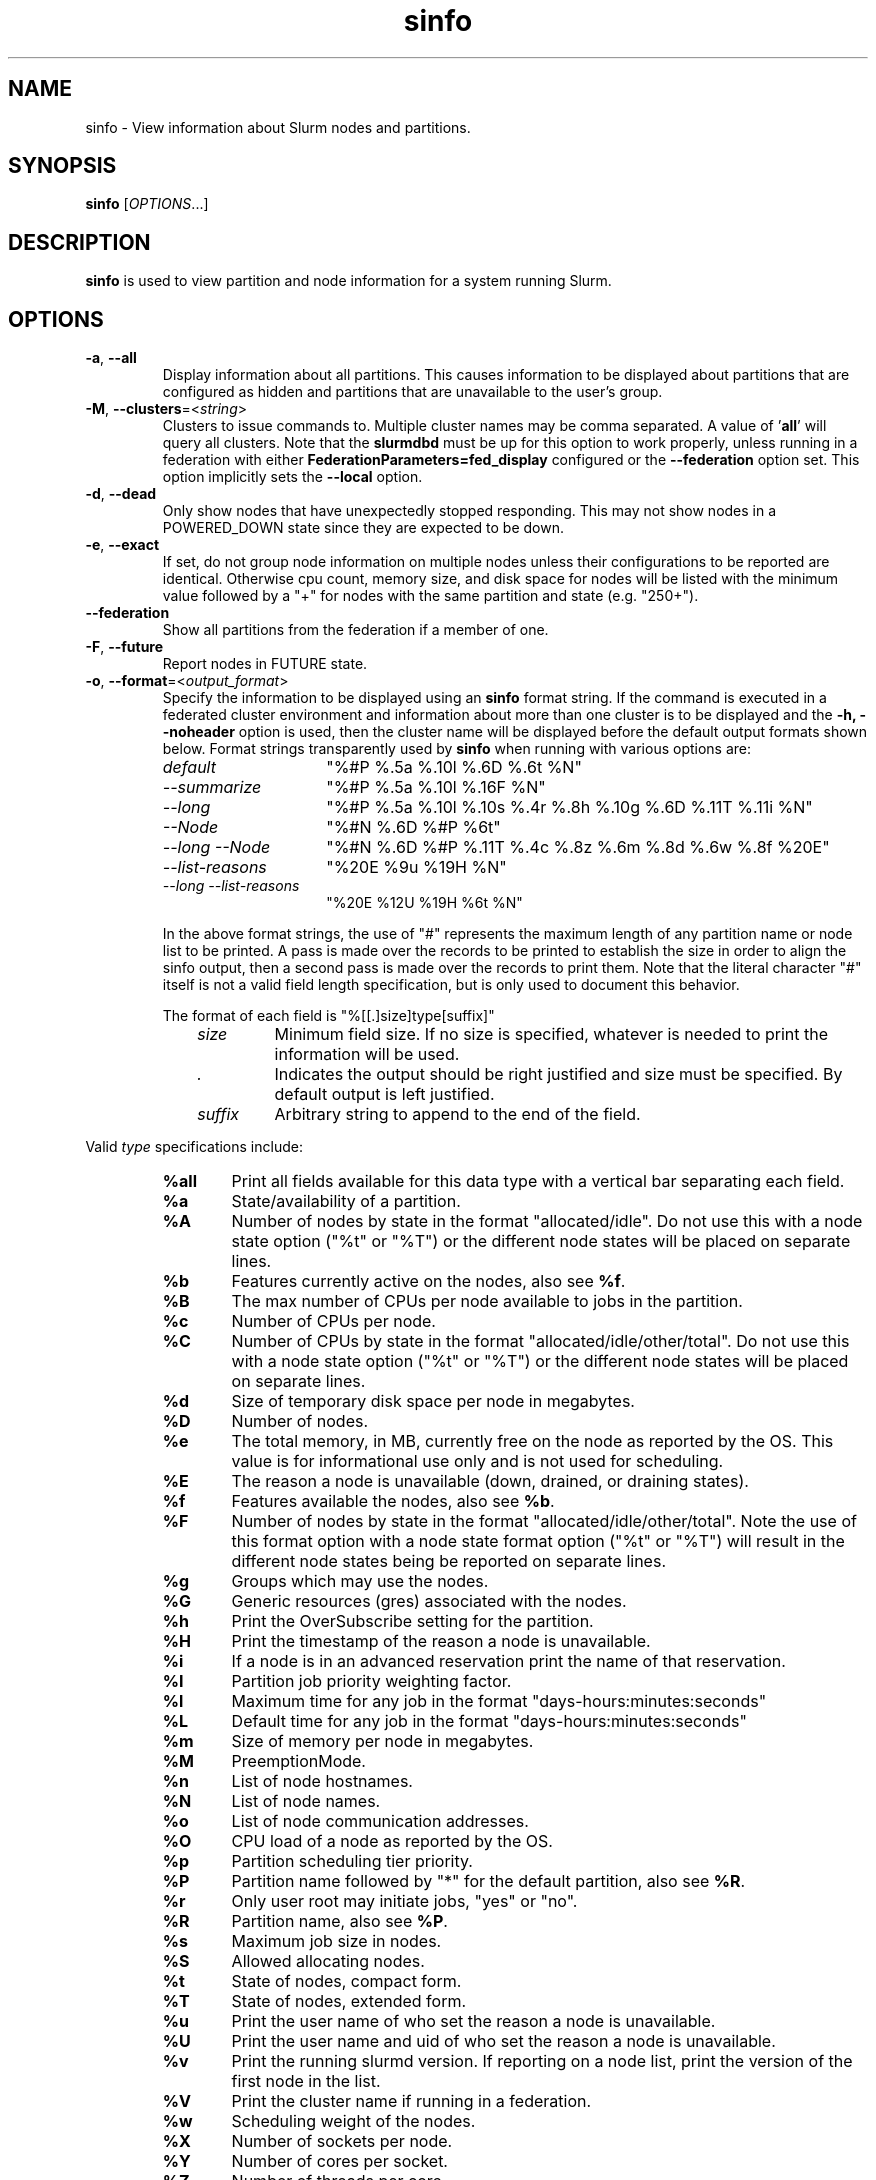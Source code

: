 .TH sinfo "1" "Slurm Commands" "Slurm 26.05" "Slurm Commands"

.SH "NAME"
sinfo \- View information about Slurm nodes and partitions.

.SH "SYNOPSIS"
\fBsinfo\fR [\fIOPTIONS\fR...]
.SH "DESCRIPTION"
\fBsinfo\fR is used to view partition and node information for a
system running Slurm.

.SH "OPTIONS"

.TP
\fB\-a\fR, \fB\-\-all\fR
Display information about all partitions. This causes information to be
displayed about partitions that are configured as hidden and partitions that
are unavailable to the user's group.
.IP

.TP
\fB\-M\fR, \fB\-\-clusters\fR=<\fIstring\fR>
Clusters to issue commands to. Multiple cluster names may be comma separated.
A value of '\fBall\fR' will query all clusters.
Note that the \fBslurmdbd\fR must be up for this option to work properly, unless
running in a federation with either \fBFederationParameters=fed_display\fR
configured or the \fB\-\-federation\fR option set.
This option implicitly sets the \fB\-\-local\fR option.
.IP

.TP
\fB\-d\fR, \fB\-\-dead\fR
Only show nodes that have unexpectedly stopped responding. This may not show
nodes in a POWERED_DOWN state since they are expected to be down.
.IP

.TP
\fB\-e\fR, \fB\-\-exact\fR
If set, do not group node information on multiple nodes unless
their configurations to be reported are identical. Otherwise
cpu count, memory size, and disk space for nodes will be listed
with the minimum value followed by a "+" for nodes with the
same partition and state (e.g. "250+").
.IP

.TP
\fB\-\-federation\fR
Show all partitions from the federation if a member of one.
.IP

.TP
\fB\-F\fR, \fB\-\-future\fR
Report nodes in FUTURE state.
.IP

.TP
\fB\-o\fR, \fB\-\-format\fR=<\fIoutput_format\fR>
Specify the information to be displayed using an \fBsinfo\fR
format string.
If the command is executed in a federated cluster environment and information
about more than one cluster is to be displayed and the \fB\-h, \-\-noheader\fR
option is used, then the cluster name will be displayed before the default
output formats shown below.
Format strings transparently used by \fBsinfo\fR when running with various
options are:
.IP
.RS
.TP 15
.I "default"
"%#P %.5a %.10l %.6D %.6t %N"
.IP

.TP
.I "\-\-summarize"
"%#P %.5a %.10l %.16F  %N"
.IP

.TP
.I "\-\-long"
"%#P %.5a %.10l %.10s %.4r %.8h %.10g %.6D %.11T %.11i %N"
.IP

.TP
.I "\-\-Node"
"%#N %.6D %#P %6t"
.IP

.TP
.I "\-\-long \-\-Node"
"%#N %.6D %#P %.11T %.4c %.8z %.6m %.8d %.6w %.8f %20E"
.IP

.TP
.I "\-\-list\-reasons"
"%20E %9u %19H %N"
.IP

.TP
.I "\-\-long \-\-list\-reasons"
"%20E %12U %19H %6t %N"
.RE
.IP

In the above format strings, the use of "#" represents the
maximum length of any partition name or node list to be printed.
A pass is made over the records to be printed to establish the size in order
to align the sinfo output, then a second pass is made over the records to
print them.
Note that the literal character "#" itself is not a valid field length
specification, but is only used to document this behavior.

The format of each field is "%[[.]size]type[suffix]"
.IP
.RS 10
.TP
\fIsize\fR
Minimum field size. If no size is specified, whatever is needed to print the
information will be used.
.IP

.TP
\fI.\fR
Indicates the output should be right justified and size must be specified.
By default output is left justified.
.IP

.TP
\fIsuffix\fR
Arbitrary string to append to the end of the field.
.IP
.RE

Valid \fItype\fR specifications include:
.IP
.RS
.TP 6
\fB%all\fR
Print all fields available for this data type with a vertical bar separating
each field.
.IP

.TP
\fB%a\fR
State/availability of a partition.
.IP

.TP
\fB%A\fR
Number of nodes by state in the format "allocated/idle".
Do not use this with a node state option ("%t" or "%T") or
the different node states will be placed on separate lines.
.IP

.TP
\fB%b\fR
Features currently active on the nodes, also see \fB%f\fR.
.IP

.TP
\fB%B\fR
The max number of CPUs per node available to jobs in the partition.
.IP

.TP
\fB%c\fR
Number of CPUs per node.
.IP

.TP
\fB%C\fR
Number of CPUs by state in the format
"allocated/idle/other/total". Do not use this with a node
state option ("%t" or "%T") or the different node states will
be placed on separate lines.
.IP

.TP
\fB%d\fR
Size of temporary disk space per node in megabytes.
.IP

.TP
\fB%D\fR
Number of nodes.
.IP

.TP
\fB%e\fR
The total memory, in MB, currently free on the node as reported by the OS. This
value is for informational use only and is not used for scheduling.
.IP

.TP
\fB%E\fR
The reason a node is unavailable (down, drained, or draining states).
.IP

.TP
\fB%f\fR
Features available the nodes, also see \fB%b\fR.
.IP

.TP
\fB%F\fR
Number of nodes by state in the format
"allocated/idle/other/total". Note the use of this format option with a node
state format option ("%t" or "%T") will result in the different node states
being be reported on separate lines.
.IP

.TP
\fB%g\fR
Groups which may use the nodes.
.IP

.TP
\fB%G\fR
Generic resources (gres) associated with the nodes.
.IP

.TP
\fB%h\fR
Print the OverSubscribe setting for the partition.
.IP

.TP
\fB%H\fR
Print the timestamp of the reason a node is unavailable.
.IP

.TP
\fB%i\fR
If a node is in an advanced reservation print the name of that reservation.
.IP

.TP
\fB%I\fR
Partition job priority weighting factor.
.IP

.TP
\fB%l\fR
Maximum time for any job in the format "days\-hours:minutes:seconds"
.IP

.TP
\fB%L\fR
Default time for any job in the format "days\-hours:minutes:seconds"
.IP

.TP
\fB%m\fR
Size of memory per node in megabytes.
.IP

.TP
\fB%M\fR
PreemptionMode.
.IP

.TP
\fB%n\fR
List of node hostnames.
.IP

.TP
\fB%N\fR
List of node names.
.IP

.TP
\fB%o\fR
List of node communication addresses.
.IP

.TP
\fB%O\fR
CPU load of a node as reported by the OS.
.IP

.TP
\fB%p\fR
Partition scheduling tier priority.
.IP

.TP
\fB%P\fR
Partition name followed by "*" for the default partition, also see \fB%R\fR.
.IP

.TP
\fB%r\fR
Only user root may initiate jobs, "yes" or "no".
.IP

.TP
\fB%R\fR
Partition name, also see \fB%P\fR.
.IP

.TP
\fB%s\fR
Maximum job size in nodes.
.IP

.TP
\fB%S\fR
Allowed allocating nodes.
.IP

.TP
\fB%t\fR
State of nodes, compact form.
.IP

.TP
\fB%T\fR
State of nodes, extended form.
.IP

.TP
\fB%u\fR
Print the user name of who set the reason a node is unavailable.
.IP

.TP
\fB%U\fR
Print the user name and uid of who set the reason a node is unavailable.
.IP

.TP
\fB%v\fR
Print the running slurmd version. If reporting on a node list, print the
version of the first node in the list.
.IP

.TP
\fB%V\fR
Print the cluster name if running in a federation.
.IP

.TP
\fB%w\fR
Scheduling weight of the nodes.
.IP

.TP
\fB%X\fR
Number of sockets per node.
.IP

.TP
\fB%Y\fR
Number of cores per socket.
.IP

.TP
\fB%Z\fR
Number of threads per core.
.IP

.TP
\fB%z\fR
Extended processor information: number of sockets, cores, threads (S:C:T) per node.
.RE
.IP

.TP
\fB\-O\fR, \fB\-\-Format\fR=<\fIoutput_format\fR>
Specify the information to be displayed.
Also see the \fB\-o <output_format>\fR, \fB\-\-format=<output_format>\fR
option (which supports greater flexibility in formatting, but
does not support access to all fields because we ran out of letters).
Requests a comma separated list of job information to be displayed.

The format of each field is "type[:[.][size][suffix]]"
.IP
.RS 10
.TP
\fIsize\fR
The maximum field size.
If no size is specified, 20 characters will be allocated to print the information.
.IP

.TP
\fI.\fR
Indicates the output should be right justified and size must be specified.
By default, output is left justified.
.IP

.TP
\fIsuffix\fR
Arbitrary string to append to the end of the field.
.IP
.RE

Valid \fItype\fR specifications include:
.IP
.RS
.TP 7
\fBAll\fR
Print all fields available in the \-o format for this data type with a
vertical bar separating each field.
.IP

.TP
\fBAllocMem\fR
Prints the amount of allocated memory on a node.
.IP

.TP
\fBAllocNodes\fR
Allowed allocating nodes.
.IP

.TP
\fBAvailable\fR
State/availability of a partition.
.IP

.TP
\fBCluster\fR
Print the cluster name if running in a federation.
.IP

.TP
\fBComment\fR
Comment. (Arbitrary descriptive string)
.IP

.TP
\fBCores\fR
Number of cores per socket.
.IP

.TP
\fBCPUs\fR
Number of CPUs per node.
.IP

.TP
\fBCPUsLoad\fR
CPU load of a node as reported by the OS.
.IP

.TP
\fBCPUsState\fR
Number of CPUs by state in the format
"allocated/idle/other/total". Do not use this with a node
state option ("%t" or "%T") or the different node states will
be placed on separate lines.
.IP

.TP
\fBDefaultTime\fR
Default time for any job in the format "days\-hours:minutes:seconds".
.IP

.TP
\fBDisk\fR
Size of temporary disk space per node in megabytes.
.IP

.TP
\fBExtra\fR
Arbitrary string on the node.
.IP

.TP
\fBFeatures\fR
Features available on the nodes. Also see \fBfeatures_act\fR.
.IP

.TP
\fBfeatures_act\fR
Features currently active on the nodes. Also see \fBfeatures\fR.
.IP

.TP
\fBFreeMem\fR
The total memory, in MB, currently free on the node as reported by the OS. This
value is for informational use only and is not used for scheduling.
.IP

.TP
\fBGres\fR
Generic resources (gres) associated with the nodes.
.IP

.TP
\fBGresUsed\fR
Generic resources (gres) currently in use on the nodes.
.IP

.TP
\fBGroups\fR
Groups which may use the nodes.
.IP

.TP
\fBMaxCPUsPerNode\fR
The max number of CPUs per node available to jobs in the partition.
.IP

.TP
\fBMemory\fR
Size of memory per node in megabytes.
.IP

.TP
\fBNodeAddr\fR
List of node communication addresses.
.IP

.TP
\fBNodeAI\fR
Number of nodes by state in the format "allocated/idle".
Do not use this with a node state option ("%t" or "%T") or
the different node states will be placed on separate lines.
.IP

.TP
\fBNodeAIOT\fR
Number of nodes by state in the format
"allocated/idle/other/total". Do not use this with a node
state option ("%t" or "%T") or the different node states will
be placed on separate lines.
.IP

.TP
\fBNodeHost\fR
List of node hostnames.
.IP

.TP
\fBNodeList\fR
List of node names.
.IP

.TP
\fBNodes\fR
Number of nodes.
.IP

.TP
\fBOverSubscribe\fR
Whether jobs may oversubscribe compute resources (e.g. CPUs).
.IP

.TP
\fBPartition\fR
Partition name followed by "*" for the default partition, also see \fB%R\fR.
.IP

.TP
\fBPartitionName\fR
Partition name, also see \fB%P\fR.
.IP

.TP
\fBPort\fR
Node TCP port.
.IP

.TP
\fBPreemptMode\fR
Preemption mode.
.IP

.TP
\fBPriorityJobFactor\fR
Partition factor used by priority/multifactor plugin in calculating job priority.
.IP

.TP
\fBPriorityTier\fR or \fBPriority\fR
Partition scheduling tier priority.
.IP

.TP
\fBReason\fR
The reason a node is unavailable (down, drained, or draining states).
.IP

.TP
\fBRoot\fR
Only user root may initiate jobs, "yes" or "no".
.IP

.TP
\fBSize\fR
Maximum job size in nodes.
.IP

.TP
\fBSocketCoreThread\fR
Extended processor information: number of sockets, cores, threads (S:C:T) per node.
.IP

.TP
\fBSockets\fR
Number of sockets per node.
.IP

.TP
\fBStateCompact\fR
State of nodes, compact form.
.IP

.TP
\fBStateLong\fR
State of nodes, extended form.
.IP

.TP
\fBStateComplete\fR
State of nodes, including all node state flags. e.g. "idle+cloud+power"
.IP

.TP
\fBThreads\fR
Number of threads per core.
.IP

.TP
\fBTime\fR
Maximum time for any job in the format "days\-hours:minutes:seconds".
.IP

.TP
\fBTimeStamp\fR
Print the timestamp of the reason a node is unavailable.
.IP

.TP
\fBUser\fR
Print the user name of who set the reason a node is unavailable.
.IP

.TP
\fBUserLong\fR
Print the user name and uid of who set the reason a node is unavailable.
.IP

.TP
\fBVersion\fR
Print the running slurmd version. If reporting on a node list, print the
version of the first node in the list.
.IP

.TP
\fBWeight\fR
Scheduling weight of the nodes.
.RE
.IP

.TP
\fB\-\-help\fR
Print a message describing all \fBsinfo\fR options.
.IP

.TP
\fB\-\-hide\fR
Do not display information about hidden partitions. Partitions
that are configured as hidden or are not available to the user's group
will not be displayed. This is the default behavior.
.IP

.TP
\fB\-i\fR, \fB\-\-iterate\fR=<\fIseconds\fR>
Print the state on a periodic basis.
Sleep for the indicated number of seconds between reports.
By default prints a time stamp with the header.
.IP

.TP
\f3\-\-json\fP, \f3\-\-json\fP=\fIlist\fR, \f3\-\-json\fP=<\fIdata_parser\fR>
Dump information as JSON using the default data_parser plugin or explicit
data_parser with parameters. All information is dumped, even if it would
normally not be. Sorting and formatting arguments passed to other options are
ignored; however, most filtering arguments are still used.
.IP

.TP
\fB\-R\fR, \fB\-\-list\-reasons\fR
List reasons nodes are in the down, drained, fail or failing state.
When nodes are in these states Slurm supports the inclusion
of a "reason" string by an administrator.
This option will display the first 20 characters of the reason
field and list of nodes with that reason for all nodes that are,
by default, down, drained, draining or failing.
This option may be used with other node filtering options
(e.g. \fB\-r\fR, \fB\-d\fR, \fB\-t\fR, \fB\-n\fR),
however, combinations of these options that result in a
list of nodes that are not down or drained or failing will
not produce any output.
When used with \fB\-l\fR the output additionally includes
the current node state.
.IP

.TP
\fB\-\-local\fR
Show only jobs local to this cluster. Ignore other clusters in this federation
(if any). Overrides \fB\-\-federation\fR.
.IP

.TP
\fB\-l\fR, \fB\-\-long\fR
Print more detailed information.
This is ignored if the \fB\-\-format\fR option is specified.
.IP

.TP
\fB\-\-noconvert\fR
Don't convert units from their original type (e.g. 2048M won't be converted to
2G).
.IP

.TP
\fB\-N\fR, \fB\-\-Node\fR
Print information in a node\-oriented format with one line per node
and partition. That is, if a node belongs to more than one partition, then one
line for each node\-partition pair will be shown.
If \fB\-\-partition\fR is also specified, then only one line per node in this
partition is shown.
The default is to print information in a partition\-oriented format.
This is ignored if the \fB\-\-format\fR option is specified.
.IP

.TP
\fB\-n\fR, \fB\-\-nodes\fR=<\fInodes\fR>
Print information about the specified node(s).
Multiple nodes may be comma separated or expressed using a
node range expression (e.g. "linux[00\-17]")
Limiting the query to just the relevant nodes can measurably improve the
performance of the command for large clusters.
.IP

.TP
\fB\-h\fR, \fB\-\-noheader\fR
Do not print a header on the output.
.IP

.TP
\fB\-p\fR, \fB\-\-partition\fR=<\fIpartition\fR>
Print information about the node(s) in the specified partition(s).
Multiple partitions are separated by commas.
.IP

.TP
\fB\-T\fR, \fB\-\-reservation\fR
Only display information about Slurm reservations.

\fBNOTE\fR: This option causes \fBsinfo\fR to ignore most other options,
which are focused on partition and node information.
.IP

.TP
\fB\-r\fR, \fB\-\-responding\fR
Exclude any nodes that have unexpectedly stopped responding. This is the
opposite of \fB\-\-dead\fR.
.IP

.TP
\fB\-S\fR, \fB\-\-sort\fR=<\fIsort_list\fR>
Specification of the order in which records should be reported.
This uses the same field specification as the <output_format>.
Multiple sorts may be performed by listing multiple sort fields
separated by commas. The field specifications may be preceded
by "+" or "\-" for ascending (default) and descending order
respectively. The partition field specification, "P", may be
preceded by a "#" to report partitions in the same order that
they appear in Slurm's configuration file, \fBslurm.conf\fR.
For example, a sort value of "+P,\-m" requests that records
be printed in order of increasing partition name and within a
partition by decreasing memory size. The default value of sort
is "#P,\-t" (partitions ordered as configured then decreasing
node state). If the \fB\-\-Node\fR option is selected, the
default sort value is "N" (increasing node name).
.IP

.TP
\fB\-t\fR, \fB\-\-states\fR=<\fIstates\fR>
List nodes only having the given state(s). Multiple states
may be comma separated and the comparison is case insensitive.
If the states are separated by '+', then the nodes must be in all states.
The state can be prefixed with '~' which will invert the result of match.
Possible values include (case insensitive): ALLOC, ALLOCATED, BLOCKED, CLOUD,
COMP, COMPLETING, DOWN, DRAIN (for node in DRAINING or DRAINED
states), DRAINED, DRAINING, FAIL, FUTURE, FUTR,
IDLE, MAINT, MIX, MIXED, NO_RESPOND, NPC, PERFCTRS, PLANNED,
POWER_DOWN, POWERING_DOWN, POWERED_DOWN, POWERING_UP, REBOOT_ISSUED,
REBOOT_REQUESTED, RESV, RESERVED, UNK, and UNKNOWN.
By default nodes in the specified state are reported whether
they are responding or not.
The \fB\-\-dead\fR and \fB\-\-responding\fR options may be
used to filter nodes by the corresponding flag.
.IP

.TP
\fB\-s\fR, \fB\-\-summarize\fR
List only a partition state summary with no node state details.
This is ignored if the \fB\-\-format\fR option is specified.
.IP

.TP
\fB\-\-usage\fR
Print a brief message listing the \fBsinfo\fR options.
.IP

.TP
\fB\-v\fR, \fB\-\-verbose\fR
Provide detailed event logging through program execution.
.IP

.TP
\fB\-V\fR, \fB\-\-version\fR
Print version information and exit.
.IP

.TP
\f3\-\-yaml\fP, \f3\-\-yaml\fP=\fIlist\fR, \f3\-\-yaml\fP=<\fIdata_parser\fR>
Dump information as YAML using the default data_parser plugin or explicit
data_parser with parameters. All information is dumped, even if it would
normally not be. Sorting and formatting arguments passed to other options are
ignored; however, most filtering arguments are still used.
.IP

.SH "OUTPUT FIELD DESCRIPTIONS"

.TP
\fBAVAIL\fR
Partition state. Can be either \fBup\fR, \fBdown\fR, \fBdrain\fR, or \fBinact\fR
(for INACTIVE). See the partition definition's \fBState\fR parameter in the
\fBslurm.conf\fR(5) man page for more information.
.IP

.TP
\fBCPUS\fR
Count of CPUs (processors) on these nodes.
.IP

.TP
\fBS:C:T\fR
Count of sockets (S), cores (C), and threads (T) on these nodes.
.IP

.TP
\fBSOCKETS\fR
Count of sockets on these nodes.
.IP

.TP
\fBCORES\fR
Count of cores on these nodes.
.IP

.TP
\fBTHREADS\fR
Count of threads on these nodes.
.IP

.TP
\fBGROUPS\fR
Resource allocations in this partition are restricted to the
named groups. \fBall\fR indicates that all groups may use
this partition.
.IP

.TP
\fBJOB_SIZE\fR
Minimum and maximum node count that can be allocated to any
user job. A single number indicates the minimum and maximum
node count are the same. \fBinfinite\fR is used to identify
partitions without a maximum node count.
.IP

.TP
\fBTIMELIMIT\fR
Maximum time limit for any user job in
days\-hours:minutes:seconds. \fBinfinite\fR is used to identify
partitions without a job time limit.
.IP

.TP
\fBMEMORY\fR
Size of real memory in megabytes on these nodes.
.IP

.TP
\fBNODELIST\fR
Names of nodes associated with this particular configuration.
.IP

.TP
\fBNODES\fR
Count of nodes with this particular configuration.
.IP

.TP
\fBNODES(A/I)\fR
Count of nodes with this particular configuration by node
state in the form "allocated/idle".
.IP

.TP
\fBNODES(A/I/O/T)\fR
Count of nodes with this particular configuration by node
state in the form "allocated/idle/other/total".
.IP

.TP
\fBPARTITION\fR
Name of a partition. Note that the suffix "*" identifies the
default partition.
.IP

.TP
\fBPORT\fR
Local TCP port used by slurmd on the node.
.IP

.TP
\fBROOT\fR
Is the ability to allocate resources in this partition
restricted to user root, \fByes\fR or \fBno\fR.
.IP

.TP
\fBOVERSUBSCRIBE\fR
Whether jobs allocated resources in this partition can/will oversubscribe
those compute resources (e.g. CPUs).
\fBNO\fR indicates resources are never oversubscribed.
\fBEXCLUSIVE\fR indicates whole nodes are dedicated to jobs
(equivalent to srun \-\-exclusive option, may be used even
with select/cons_tres managing individual processors).
\fBFORCE\fR indicates resources are always available to be oversubscribed.
\fBYES\fR indicates resource may be oversubscribed, if requested by the job's
resource allocation.

\fBNOTE\fR: If OverSubscribe is set to FORCE or YES,
the OversubScribe value will be appended to the output.
.IP

.TP
\fBSTATE\fR
State of the nodes.
Possible states include: allocated, blocked, completing, down,
drained, draining, fail, failing, future, idle, maint, mixed,
perfctrs, planned, power_down, power_up, reserved, and unknown.
Their abbreviated forms are: alloc, block, comp, down, drain, drng,
fail, failg, futr, idle, maint, mix, npc, plnd, pow_dn, pow_up, resv,
and unk respectively.

\fBNOTE\fR: The suffix "*" identifies nodes that are presently
not responding.
.IP

.TP
\fBTMP_DISK\fR
Size of temporary disk space in megabytes on these nodes.
.IP

.SH "NODE STATE CODES"
.PP
Node state codes are shortened as required for the field size.
These node states may be followed by a special character to identify
state flags associated with the node.
The following node suffixes and states are used:

.TP 4
\fB*\fR
The node is presently not responding and will not be allocated
any new work. If the node remains non\-responsive, it will
be placed in the \fBDOWN\fR state (except in the case of
\fBCOMPLETING\fR, \fBDRAINED\fR, \fBDRAINING\fR,
\fBFAIL\fR, \fBFAILING\fR nodes).
.IP

.TP
\fB~\fR
The node is presently in powered off.
.IP

.TP
\fB#\fR
The node is presently being powered up or configured.
.IP

.TP
\fB!\fR
The node is pending power down.
.IP

.TP
\fB%\fR
The node is presently being powered down.
.IP

.TP
\fB$\fR
The node is currently in a reservation with a flag value of "maintenance".
.IP

.TP
\fB@\fR
The node is pending reboot.
.IP

.TP
\fB^\fR
The node reboot was issued.
.IP

.TP
\fB\-\fR
The node is planned by the backfill scheduler for a higher priority job.
.IP

.TP 12
\fBALLOCATED\fR
The node has been allocated to one or more jobs.
.IP

.TP
\fBALLOCATED+\fR
The node is allocated to one or more active jobs plus
one or more jobs are in the process of COMPLETING.
.IP

.TP
\fBBLOCKED\fR
The node has been blocked by exclusive topo job.
.IP

.TP
\fBCOMPLETING\fR
All jobs associated with this node are in the process of
COMPLETING. This node state will be removed when
all of the job's processes have terminated and the Slurm
epilog program (if any) has terminated. See the \fBEpilog\fR
parameter description in the \fBslurm.conf\fR(5) man page for
more information.
.IP

.TP
\fBDOWN\fR
The node is unavailable for use. Slurm can automatically
place nodes in this state if some failure occurs. System
administrators may also explicitly place nodes in this state. If
a node resumes normal operation, Slurm can automatically
return it to service. See the \fBReturnToService\fR
and \fBSlurmdTimeout\fR parameter descriptions in the
\fBslurm.conf\fR(5) man page for more information.
.IP

.TP
\fBDRAINED\fR
The node is unavailable for use per system administrator
request. See the \fBupdate node\fR command in the
\fBscontrol\fR(1) man page or the \fBslurm.conf\fR(5) man page
for more information.
.IP

.TP
\fBDRAINING\fR
The node is currently allocated a job, but will not be allocated
additional jobs. The node state will be changed to state
\fBDRAINED\fR when the last job on it completes. Nodes enter
this state per system administrator request. See the \fBupdate
node\fR command in the \fBscontrol\fR(1) man page or the
\fBslurm.conf\fR(5) man page for more information.
.IP

.TP
\fBFAIL\fR
The node is expected to fail soon and is unavailable for
use per system administrator request.
See the \fBupdate node\fR command in the \fBscontrol\fR(1)
man page or the \fBslurm.conf\fR(5) man page for more information.
.IP

.TP
\fBFAILING\fR
The node is currently executing a job, but is expected to fail
soon and is unavailable for use per system administrator request.
See the \fBupdate node\fR command in the \fBscontrol\fR(1)
man page or the \fBslurm.conf\fR(5) man page for more information.
.IP

.TP
\fBFUTURE\fR
The node is currently not fully configured, but expected to be available at
some point in the indefinite future for use.
.IP

.TP
\fBIDLE\fR
The node is not allocated to any jobs and is available for use.
.IP

.TP
\fBINVAL\fR
The node did not register correctly with the controller. This happens when
a node registers with less resources than configured in the slurm.conf file.
The node will clear from this state with a valid registration (i.e. a slurmd
restart is required).
.IP

.TP
\fBMAINT\fR
The node is currently in a reservation with a flag value of "maintenance".
.IP

.TP
\fBREBOOT_ISSUED\fR
A reboot request has been sent to the agent configured to handle this request.
.IP

.TP
\fBREBOOT_REQUESTED\fR
A request to reboot this node has been made, but hasn't been handled yet.
.IP

.TP
\fBMIXED\fR
The node has some of its CPUs \fBALLOCATED\fR while others are \fBIDLE\fR.
Or the node has a suspended job allocated to some of its TRES (e.g. memory).
.IP

.TP
\fBPERFCTRS (NPC)\fR
Network Performance Counters associated with this node are in use, rendering
this node as not usable for any other jobs
.IP

.TP
\fBPLANNED\fR
The node is planned by the backfill scheduler for a higher priority job.
.IP

.TP
\fBPOWER_DOWN\fR
The node is pending power down.
.IP

.TP
\fBPOWERED_DOWN\fR
The node is currently powered down and not capable of running any jobs.
.IP

.TP
\fBPOWERING_DOWN\fR
The node is in the process of powering down and not capable of running any jobs.
.IP

.TP
\fBPOWERING_UP\fR
The node is in the process of being powered up.
.IP

.TP
\fBRESERVED\fR
The node is in an advanced reservation and not generally available.
.IP

.TP
\fBUNKNOWN\fR
The Slurm controller has just started and the node's state
has not yet been determined.
.IP

.SH "PERFORMANCE"
.PP
Executing \fBsinfo\fR sends a remote procedure call to \fBslurmctld\fR. If
enough calls from \fBsinfo\fR or other Slurm client commands that send remote
procedure calls to the \fBslurmctld\fR daemon come in at once, it can result in
a degradation of performance of the \fBslurmctld\fR daemon, possibly resulting
in a denial of service.
.PP
Do not run \fBsinfo\fR or other Slurm client commands that send remote procedure
calls to \fBslurmctld\fR from loops in shell scripts or other programs. Ensure
that programs limit calls to \fBsinfo\fR to the minimum necessary for the
information you are trying to gather.

.SH "ENVIRONMENT VARIABLES"
.PP
Some \fBsinfo\fR options may
be set via environment variables. These environment variables,
along with their corresponding options, are listed below.
\fBNOTE\fR: Command line options will always override these settings.

.TP 20
\fBSINFO_ALL\fR
Same as \fB\-a, \-\-all\fR
.IP

.TP
\fBSINFO_FEDERATION\fR
Same as \fB\-\-federation\fR
.IP

.TP
\fBSCONTROL_FUTURE\fR
\fB\-F, \-\-future\fR
.IP

.TP
\fBSINFO_FORMAT\fR
Same as \fB\-o <output_format>, \-\-format=<output_format>\fR
.IP

.TP
\fBSINFO_LOCAL\fR
Same as \fB\-\-local\fR
.IP

.TP
\fBSINFO_PARTITION\fR
Same as \fB\-p <partition>, \-\-partition=<partition>\fR
.IP

.TP
\fBSINFO_SORT\fR
Same as \fB\-S <sort>, \-\-sort=<sort>\fR
.IP

.TP
\fBSLURM_CLUSTERS\fR
Same as \fB\-\-clusters\fR
.IP

.TP
\fBSLURM_CONF\fR
The location of the Slurm configuration file.
.IP

.TP
\fBSLURM_DEBUG_FLAGS\fR
Specify debug flags for sinfo to use. See DebugFlags in the
\fBslurm.conf\fR(5) man page for a full list of flags. The environment
variable takes precedence over the setting in the slurm.conf.
.IP

.TP
\fBSLURM_JSON\fR
Control JSON serialization:
.IP
.RS
.TP
\fBcompact\fR
Output JSON as compact as possible.
.IP

.TP
\fBpretty\fR
Output JSON in pretty format to make it more readable.
.IP
.RE

.TP
\fBSLURM_TIME_FORMAT\fR
Specify the format used to report time stamps. A value of \fIstandard\fR, the
default value, generates output in the form "year\-month\-dateThour:minute:second".
A value of \fIrelative\fR returns only "hour:minute:second" if the current day.
For other dates in the current year it prints the "hour:minute" preceded by
"Tomorr" (tomorrow), "Ystday" (yesterday), the name of the day for the coming
week (e.g. "Mon", "Tue", etc.), otherwise the date (e.g. "25 Apr").
For other years it returns a date month and year without a time (e.g.
"6 Jun 2012"). All of the time stamps use a 24 hour format.

A valid strftime() format can also be specified. For example, a value of
"%a %T" will report the day of the week and a time stamp (e.g. "Mon 12:34:56").
.IP

.TP
\fBSLURM_YAML\fR
Control YAML serialization:
.IP
.RS
.TP
\fBcompact\fR Output YAML as compact as possible.
.IP

.TP
\fBpretty\fR Output YAML in pretty format to make it more readable.
.RE
.IP



.SH "EXAMPLES"

.TP
Report basic node and partition configurations:
.IP
.nf
$ sinfo
PARTITION AVAIL TIMELIMIT NODES STATE  NODELIST
batch     up     infinite     2 alloc  adev[8\-9]
batch     up     infinite     6 idle   adev[10\-15]
debug*    up        30:00     8 idle   adev[0\-7]
.fi

.TP
Report partition summary information:
.IP
.nf
$ sinfo \-s
PARTITION AVAIL TIMELIMIT NODES(A/I/O/T) NODELIST
batch     up     infinite 2/6/0/8        adev[8\-15]
debug*    up        30:00 0/8/0/8        adev[0\-7]
.fi

.TP
Report more complete information about the partition debug:
.IP
.nf
$ sinfo \-\-long \-\-partition=debug
PARTITION AVAIL TIMELIMIT JOB_SIZE ROOT OVERSUBS GROUPS NODES STATE NODELIST
debug*    up        30:00        8 no   no       all        8 idle  dev[0\-7]
.fi

.TP
Report only those nodes that are in state DRAINED:
.IP
.nf
$ sinfo \-\-states=drained
PARTITION AVAIL NODES TIMELIMIT STATE  NODELIST
debug*    up        2     30:00 drain  adev[6\-7]
.fi

.TP
Report node\-oriented information with details and exact matches:
.IP
.nf
$ sinfo \-Nel
NODELIST    NODES PARTITION STATE  CPUS MEMORY TMP_DISK WEIGHT FEATURES REASON
adev[0\-1]       2 debug*    idle      2   3448    38536     16 (null)   (null)
adev[2,4\-7]     5 debug*    idle      2   3384    38536     16 (null)   (null)
adev3           1 debug*    idle      2   3394    38536     16 (null)   (null)
adev[8\-9]       2 batch     allocated 2    246    82306     16 (null)   (null)
adev[10\-15]     6 batch     idle      2    246    82306     16 (null)   (null)
.fi

.TP
Report only down, drained and draining nodes and their reason field:
.IP
.nf
$ sinfo \-R
REASON                              NODELIST
Memory errors                       dev[0,5]
Not Responding                      dev8
.fi

.SH "COPYING"
Copyright (C) 2002\-2007 The Regents of the University of California.
Produced at Lawrence Livermore National Laboratory (cf, DISCLAIMER).
.br
Copyright (C) 2008\-2009 Lawrence Livermore National Security.
.br
Copyright (C) 2010\-2022 SchedMD LLC.
.LP
This file is part of Slurm, a resource management program.
For details, see <https://slurm.schedmd.com/>.
.LP
Slurm is free software; you can redistribute it and/or modify it under
the terms of the GNU General Public License as published by the Free
Software Foundation; either version 2 of the License, or (at your option)
any later version.
.LP
Slurm is distributed in the hope that it will be useful, but WITHOUT ANY
WARRANTY; without even the implied warranty of MERCHANTABILITY or FITNESS
FOR A PARTICULAR PURPOSE. See the GNU General Public License for more
details.

.SH "SEE ALSO"
\fBscontrol\fR(1), \fBsqueue\fR(1),
\fBslurm_load_ctl_conf\fR (3), \fBslurm_load_jobs\fR (3),
\fBslurm_load_node\fR (3),
\fBslurm_load_partitions\fR (3),
\fBslurm_reconfigure\fR (3), \fBslurm_shutdown\fR (3),
\fBslurm_update_job\fR (3), \fBslurm_update_node\fR (3),
\fBslurm_update_partition\fR (3),
\fBslurm.conf\fR(5)

